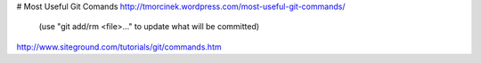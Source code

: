 # Most Useful Git Comands
http://tmorcinek.wordpress.com/most-useful-git-commands/
 (use "git add/rm <file>..." to update what will be committed)

http://www.siteground.com/tutorials/git/commands.htm
